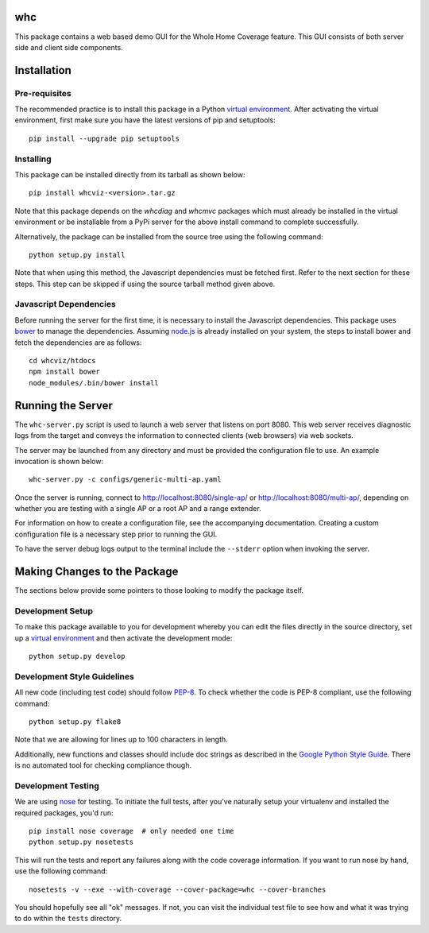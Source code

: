 whc
===

This package contains a web based demo GUI for the Whole Home Coverage
feature. This GUI consists of both server side and client side components.

Installation
============

Pre-requisites
--------------

The recommended practice is to install this package in a Python `virtual
environment`_. After activating the virtual environment, first make sure
you have the latest versions of pip and setuptools:

::

    pip install --upgrade pip setuptools

Installing
----------

This package can be installed directly from its tarball as shown below:

::

    pip install whcviz-<version>.tar.gz

Note that this package depends on the *whcdiag* and *whcmvc* packages which
must already be installed in the virtual environment or be installable from a
PyPi server for the above install command to complete successfully.

Alternatively, the package can be installed from the source tree using the
following command:

::

    python setup.py install

Note that when using this method, the Javascript dependencies must be fetched
first. Refer to the next section for these steps. This step can be skipped if
using the source tarball method given above.

Javascript Dependencies
-----------------------

Before running the server for the first time, it is necessary to install
the Javascript dependencies. This package uses `bower`_ to manage the
dependencies. Assuming `node.js`_ is already installed on your system, the
steps to install bower and fetch the dependencies are as follows:

::

    cd whcviz/htdocs
    npm install bower
    node_modules/.bin/bower install


Running the Server
==================

The ``whc-server.py`` script is used to launch a web server that listens on
port 8080. This web server receives diagnostic logs from the target and
conveys the information to connected clients (web browsers) via web sockets.

The server may be launched from any directory and must be provided the
configuration file to use. An example invocation is shown below:

::

    whc-server.py -c configs/generic-multi-ap.yaml

Once the server is running, connect to http://localhost:8080/single-ap/ or
http://localhost:8080/multi-ap/, depending on whether you are testing with a
single AP or a root AP and a range extender.

For information on how to create a configuration file, see the accompanying
documentation. Creating a custom configuration file is a necessary step prior
to running the GUI.

To have the server debug logs output to the terminal include the ``--stderr``
option when invoking the server.

Making Changes to the Package
=============================

The sections below provide some pointers to those looking to modify the package
itself.

Development Setup
-----------------

To make this package available to you for development whereby you can
edit the files directly in the source directory, set up a `virtual
environment`_ and then activate the development mode:

::

    python setup.py develop

Development Style Guidelines
----------------------------

All new code (including test code) should follow `PEP-8`_. To check
whether the code is PEP-8 compliant, use the following command:

::

    python setup.py flake8

Note that we are allowing for lines up to 100 characters in length.

Additionally, new functions and classes should include doc strings
as described in the `Google Python Style Guide`_. There is no automated
tool for checking compliance though.

Development Testing
-------------------

We are using `nose`_ for testing. To initiate the full tests, after
you've naturally setup your virtualenv and installed the required
packages, you'd run:

::

    pip install nose coverage  # only needed one time
    python setup.py nosetests

This will run the tests and report any failures along with the code
coverage information. If you want to run nose by hand, use the following
command:

::

    nosetests -v --exe --with-coverage --cover-package=whc --cover-branches

You should hopefully see all "ok" messages. If not, you can visit the
individual test file to see how and what it was trying to do within the
``tests`` directory.

.. _virtual environment: http://docs.python-guide.org/en/latest/dev/virtualenvs/

.. _PEP-8: https://www.python.org/dev/peps/pep-0008/

.. _Google Python Style Guide: https://google-styleguide.googlecode.com/svn/trunk/pyguide.html#Comments

.. _nose: https://nose.readthedocs.org/en/latest/

.. _bower: http://bower.io/

.. _node.js: https://nodejs.org/en/
